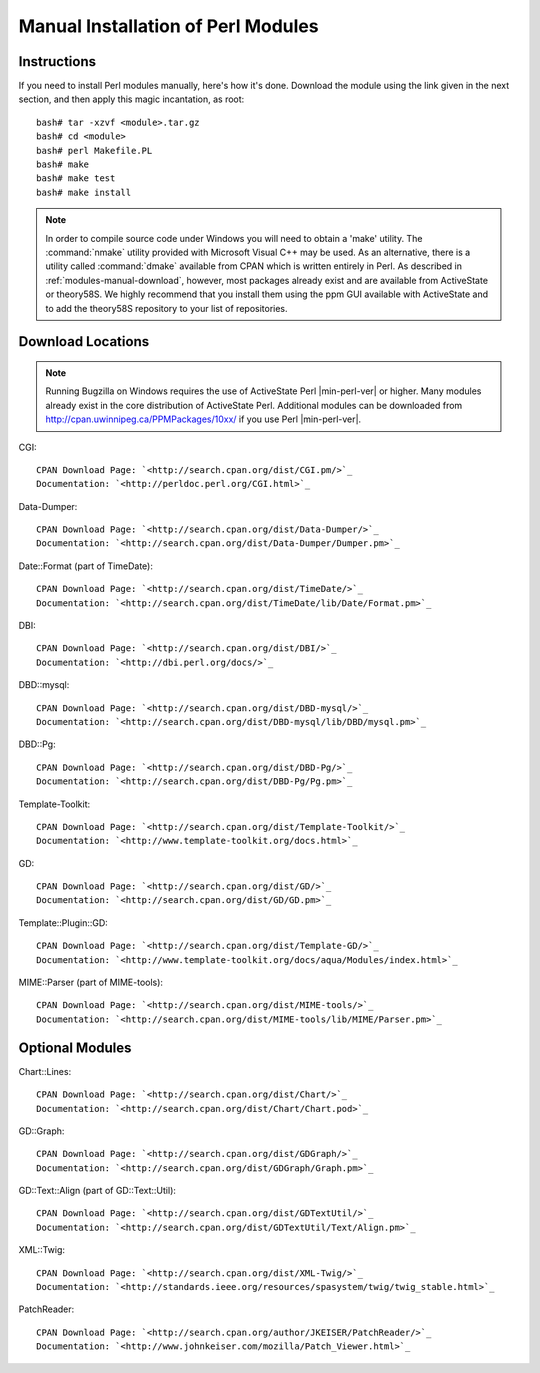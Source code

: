 

.. _install-perlmodules-manual:

===================================
Manual Installation of Perl Modules
===================================

.. _modules-manual-instructions:

Instructions
############

If you need to install Perl modules manually, here's how it's done.
Download the module using the link given in the next section, and then
apply this magic incantation, as root:

::

    bash# tar -xzvf <module>.tar.gz
    bash# cd <module>
    bash# perl Makefile.PL
    bash# make
    bash# make test
    bash# make install

.. note:: In order to compile source code under Windows you will need to obtain
   a 'make' utility.  The :command:`nmake` utility provided with
   Microsoft Visual C++ may be used.  As an alternative, there is a
   utility called :command:`dmake` available from CPAN which is
   written entirely in Perl.
   As described in :ref:`modules-manual-download`, however, most
   packages already exist and are available from ActiveState or theory58S.
   We highly recommend that you install them using the ppm GUI available with
   ActiveState and to add the theory58S repository to your list of repositories.

.. _modules-manual-download:

Download Locations
##################

.. note:: Running Bugzilla on Windows requires the use of ActiveState
   Perl |min-perl-ver| or higher. Many modules already exist in the core
   distribution of ActiveState Perl. Additional modules can be downloaded
   from `<http://cpan.uwinnipeg.ca/PPMPackages/10xx/>`_
   if you use Perl |min-perl-ver|.

CGI:

::

    CPAN Download Page: `<http://search.cpan.org/dist/CGI.pm/>`_
    Documentation: `<http://perldoc.perl.org/CGI.html>`_

Data-Dumper:

::

    CPAN Download Page: `<http://search.cpan.org/dist/Data-Dumper/>`_
    Documentation: `<http://search.cpan.org/dist/Data-Dumper/Dumper.pm>`_

Date::Format (part of TimeDate):

::

    CPAN Download Page: `<http://search.cpan.org/dist/TimeDate/>`_
    Documentation: `<http://search.cpan.org/dist/TimeDate/lib/Date/Format.pm>`_

DBI:

::

    CPAN Download Page: `<http://search.cpan.org/dist/DBI/>`_
    Documentation: `<http://dbi.perl.org/docs/>`_

DBD::mysql:

::

    CPAN Download Page: `<http://search.cpan.org/dist/DBD-mysql/>`_
    Documentation: `<http://search.cpan.org/dist/DBD-mysql/lib/DBD/mysql.pm>`_

DBD::Pg:

::

    CPAN Download Page: `<http://search.cpan.org/dist/DBD-Pg/>`_
    Documentation: `<http://search.cpan.org/dist/DBD-Pg/Pg.pm>`_

Template-Toolkit:

::

    CPAN Download Page: `<http://search.cpan.org/dist/Template-Toolkit/>`_
    Documentation: `<http://www.template-toolkit.org/docs.html>`_

GD:

::

    CPAN Download Page: `<http://search.cpan.org/dist/GD/>`_
    Documentation: `<http://search.cpan.org/dist/GD/GD.pm>`_

Template::Plugin::GD:

::

    CPAN Download Page: `<http://search.cpan.org/dist/Template-GD/>`_
    Documentation: `<http://www.template-toolkit.org/docs/aqua/Modules/index.html>`_

MIME::Parser (part of MIME-tools):

::

    CPAN Download Page: `<http://search.cpan.org/dist/MIME-tools/>`_
    Documentation: `<http://search.cpan.org/dist/MIME-tools/lib/MIME/Parser.pm>`_

.. _modules-manual-optional:

Optional Modules
################

Chart::Lines:

::

    CPAN Download Page: `<http://search.cpan.org/dist/Chart/>`_
    Documentation: `<http://search.cpan.org/dist/Chart/Chart.pod>`_

GD::Graph:

::

    CPAN Download Page: `<http://search.cpan.org/dist/GDGraph/>`_
    Documentation: `<http://search.cpan.org/dist/GDGraph/Graph.pm>`_

GD::Text::Align (part of GD::Text::Util):

::

    CPAN Download Page: `<http://search.cpan.org/dist/GDTextUtil/>`_
    Documentation: `<http://search.cpan.org/dist/GDTextUtil/Text/Align.pm>`_

XML::Twig:

::

    CPAN Download Page: `<http://search.cpan.org/dist/XML-Twig/>`_
    Documentation: `<http://standards.ieee.org/resources/spasystem/twig/twig_stable.html>`_

PatchReader:

::

    CPAN Download Page: `<http://search.cpan.org/author/JKEISER/PatchReader/>`_
    Documentation: `<http://www.johnkeiser.com/mozilla/Patch_Viewer.html>`_


